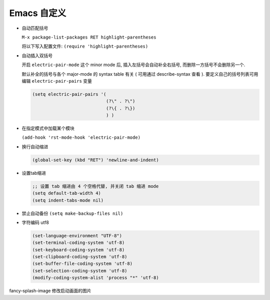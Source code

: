 ==============
 Emacs 自定义
==============

- 自动匹配括号

  ``M-x package-list-packages RET highlight-parentheses``

  将以下写入配置文件: ``(require 'highlight-parentheses)``

- 自动插入双括号

  开启 ``electric-pair-mode`` 这个 minor mode 后,
  插入左括号会自动补全右括号, 而删除一方括号不会删除另一个.

  默认补全的括号与各个 major-mode 的 syntax table 有关
  ( 可用通过 describe-syntax 查看 ).
  要定义自己的括号列表可用编辑 ``electric-pair-pairs`` 变量

  .. code-block:: elisp

     (setq electric-pair-pairs '(
                                 (?\" . ?\")
                                 (?\{ . ?\})
                                 ) )

- 在指定模式中加载某个模块

  ``(add-hook 'rst-mode-hook 'electric-pair-mode)``

- 换行自动缩进

  .. code-block:: elisp

     (global-set-key (kbd "RET") 'newline-and-indent)

- 设置tab缩进

  .. code-block:: shell

     ;; 设置 tab 缩进由 4 个空格代替, 并关闭 tab 缩进 mode
     (setq default-tab-width 4)
     (setq indent-tabs-mode nil)

- 禁止自动备份 ``(setq make-backup-files nil)``

- 字符编码 utf8

  .. code-block:: elisp

     (set-language-environment "UTF-8")
     (set-terminal-coding-system 'utf-8)
     (set-keyboard-coding-system 'utf-8)
     (set-clipboard-coding-system 'utf-8)
     (set-buffer-file-coding-system 'utf-8)
     (set-selection-coding-system 'utf-8)
     (modify-coding-system-alist 'process "*" 'utf-8)
  


fancy-splash-image 修改启动画面的图片
